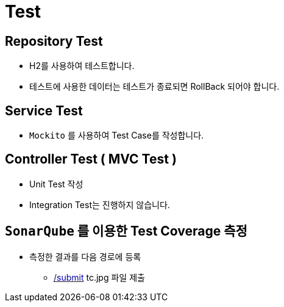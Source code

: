 = Test

== Repository Test
** H2를 사용하여 테스트합니다.
** 테스트에 사용한 데이터는 테스트가 종료되면 RollBack 되어야 합니다.

== Service Test
* `Mockito` 를 사용하여 Test Case를 작성합니다.

== Controller Test ( MVC Test )
* Unit Test 작성
* Integration Test는 진행하지 않습니다.

== `SonarQube` 를 이용한 Test Coverage 측정
* 측정한 결과를 다음 경로에 등록
** link:../submit/[/submit] tc.jpg 파일 제출
